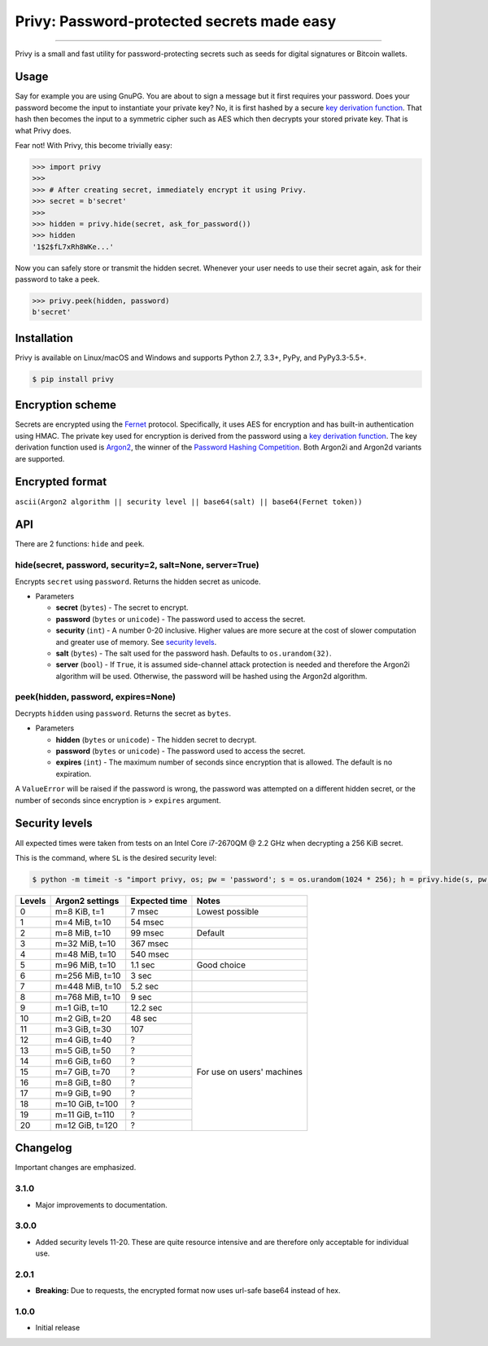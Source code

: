 Privy: Password-protected secrets made easy
===========================================

.. image:: https://img.shields.io/pypi/v/privy.svg?style=flat-square
    :target: https://pypi.org/project/privy

.. image:: https://img.shields.io/travis/ofek/privy.svg?branch=master&style=flat-square
    :target: https://travis-ci.org/ofek/privy

.. image:: https://img.shields.io/codecov/c/github/ofek/privy.svg?style=flat-square
    :target: https://codecov.io/gh/ofek/privy

.. image:: https://img.shields.io/pypi/pyversions/privy.svg?style=flat-square
    :target: https://pypi.org/project/privy

.. image:: https://img.shields.io/badge/license-MIT-blue.svg?style=flat-square
    :target: https://en.wikipedia.org/wiki/MIT_License

-----

Privy is a small and fast utility for password-protecting secrets such as
seeds for digital signatures or Bitcoin wallets.

Usage
-----

Say for example you are using GnuPG. You are about to sign a message but it first
requires your password. Does your password become the input to instantiate your
private key? No, it is first hashed by a secure `key derivation function`_. That
hash then becomes the input to a symmetric cipher such as AES which then decrypts
your stored private key. That is what Privy does.

Fear not! With Privy, this become trivially easy:

.. code-block:: python

    >>> import privy
    >>>
    >>> # After creating secret, immediately encrypt it using Privy.
    >>> secret = b'secret'
    >>>
    >>> hidden = privy.hide(secret, ask_for_password())
    >>> hidden
    '1$2$fL7xRh8WKe...'

Now you can safely store or transmit the hidden secret. Whenever your user needs
to use their secret again, ask for their password to take a peek.

.. code-block:: python

    >>> privy.peek(hidden, password)
    b'secret'

Installation
------------

Privy is available on Linux/macOS and Windows and supports Python 2.7, 3.3+, PyPy, and PyPy3.3-5.5+.

.. code-block:: bash

    $ pip install privy

Encryption scheme
-----------------

Secrets are encrypted using the `Fernet`_ protocol. Specifically, it uses AES for
encryption and has built-in authentication using HMAC. The private key used for
encryption is derived from the password using a `key derivation function`_. The
key derivation function used is `Argon2`_, the winner of the `Password Hashing
Competition`_. Both Argon2i and Argon2d variants are supported.

Encrypted format
----------------

``ascii(Argon2 algorithm || security level || base64(salt) || base64(Fernet token))``

API
---

There are 2 functions: ``hide`` and ``peek``.

hide(secret, password, security=2, salt=None, server=True)
^^^^^^^^^^^^^^^^^^^^^^^^^^^^^^^^^^^^^^^^^^^^^^^^^^^^^^^^^^

Encrypts ``secret`` using ``password``. Returns the hidden secret as unicode.

* Parameters

  - **secret** (``bytes``) - The secret to encrypt.
  - **password** (``bytes`` or ``unicode``) - The password used to access the secret.
  - **security** (``int``) - A number 0-20 inclusive. Higher values are more secure at
    the cost of slower computation and greater use of memory. See `security levels`_.
  - **salt** (``bytes``) - The salt used for the password hash. Defaults to ``os.urandom(32)``.
  - **server** (``bool``) - If ``True``, it is assumed side-channel attack protection is
    needed and therefore the Argon2i algorithm will be used. Otherwise, the password will
    be hashed using the Argon2d algorithm.

peek(hidden, password, expires=None)
^^^^^^^^^^^^^^^^^^^^^^^^^^^^^^^^^^^^

Decrypts ``hidden`` using ``password``. Returns the secret as ``bytes``.

* Parameters

  - **hidden** (``bytes`` or ``unicode``) - The hidden secret to decrypt.
  - **password** (``bytes`` or ``unicode``) - The password used to access the secret.
  - **expires** (``int``) - The maximum number of seconds since encryption that
    is allowed. The default is no expiration.

A ``ValueError`` will be raised if the password is wrong, the password was attempted on a
different hidden secret, or the number of seconds since encryption is > ``expires`` argument.

Security levels
---------------

All expected times were taken from tests on an Intel Core i7-2670QM @ 2.2 GHz when decrypting
a 256 KiB secret.

This is the command, where ``SL`` is the desired security level:

.. code-block:: bash

    $ python -m timeit -s "import privy, os; pw = 'password'; s = os.urandom(1024 * 256); h = privy.hide(s, pw, SL)" "privy.peek(h, pw)"

+--------+-----------------+---------------+-----------------+
| Levels | Argon2 settings | Expected time | Notes           |
+========+=================+===============+=================+
| 0      | m=8 KiB, t=1    | 7 msec        | Lowest possible |
+--------+-----------------+---------------+-----------------+
| 1      | m=4 MiB, t=10   | 54 msec       |                 |
+--------+-----------------+---------------+-----------------+
| 2      | m=8 MiB, t=10   | 99 msec       | Default         |
+--------+-----------------+---------------+-----------------+
| 3      | m=32 MiB, t=10  | 367 msec      |                 |
+--------+-----------------+---------------+-----------------+
| 4      | m=48 MiB, t=10  | 540 msec      |                 |
+--------+-----------------+---------------+-----------------+
| 5      | m=96 MiB, t=10  | 1.1 sec       | Good choice     |
+--------+-----------------+---------------+-----------------+
| 6      | m=256 MiB, t=10 | 3 sec         |                 |
+--------+-----------------+---------------+-----------------+
| 7      | m=448 MiB, t=10 | 5.2 sec       |                 |
+--------+-----------------+---------------+-----------------+
| 8      | m=768 MiB, t=10 | 9 sec         |                 |
+--------+-----------------+---------------+-----------------+
| 9      | m=1 GiB, t=10   | 12.2 sec      |                 |
+--------+-----------------+---------------+-----------------+
| 10     | m=2 GiB, t=20   | 48 sec        | For use on      |
+--------+-----------------+---------------+ users' machines |
| 11     | m=3 GiB, t=30   | 107           |                 |
+--------+-----------------+---------------+                 |
| 12     | m=4 GiB, t=40   | ?             |                 |
+--------+-----------------+---------------+                 |
| 13     | m=5 GiB, t=50   | ?             |                 |
+--------+-----------------+---------------+                 |
| 14     | m=6 GiB, t=60   | ?             |                 |
+--------+-----------------+---------------+                 |
| 15     | m=7 GiB, t=70   | ?             |                 |
+--------+-----------------+---------------+                 |
| 16     | m=8 GiB, t=80   | ?             |                 |
+--------+-----------------+---------------+                 |
| 17     | m=9 GiB, t=90   | ?             |                 |
+--------+-----------------+---------------+                 |
| 18     | m=10 GiB, t=100 | ?             |                 |
+--------+-----------------+---------------+                 |
| 19     | m=11 GiB, t=110 | ?             |                 |
+--------+-----------------+---------------+                 |
| 20     | m=12 GiB, t=120 | ?             |                 |
+--------+-----------------+---------------+-----------------+

Changelog
---------

Important changes are emphasized.

3.1.0
^^^^^

* Major improvements to documentation.

3.0.0
^^^^^

* Added security levels 11-20. These are quite resource intensive and are therefore
  only acceptable for individual use.

2.0.1
^^^^^

* **Breaking:** Due to requests, the encrypted format now uses url-safe base64 instead of hex.

1.0.0
^^^^^

* Initial release

.. _Fernet: https://github.com/fernet/spec/blob/master/Spec.md
.. _key derivation function: https://en.wikipedia.org/wiki/Key_derivation_function
.. _Argon2: https://github.com/p-h-c/phc-winner-argon2
.. _Password Hashing Competition: https://en.wikipedia.org/wiki/Password_Hashing_Competition
.. _security levels: https://github.com/ofek/privy#security-levels
